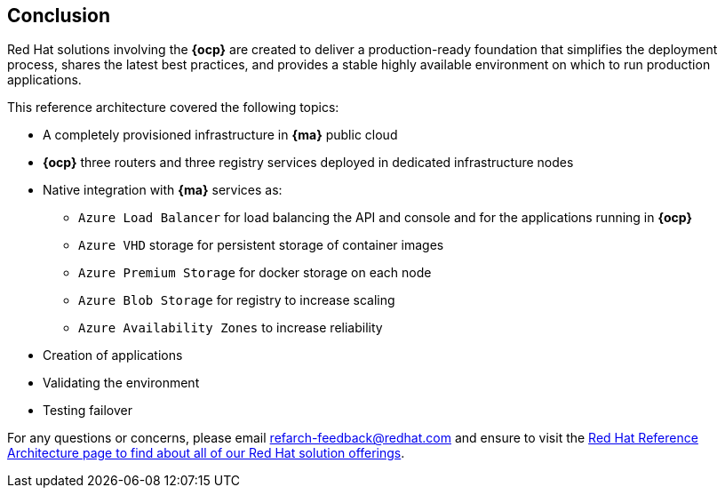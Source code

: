 == Conclusion

Red Hat solutions involving the *{ocp}* are created to deliver a production-ready foundation that simplifies the deployment process, shares the latest best practices, and provides a stable highly available environment on which to run production applications.

This reference architecture covered the following topics:

* A completely provisioned infrastructure in *{ma}* public cloud
* *{ocp}* three routers and three registry services deployed in dedicated infrastructure nodes
* Native integration with *{ma}* services as:
** `Azure Load Balancer` for load balancing the API and console and for the applications running in *{ocp}*
** `Azure VHD` storage for persistent storage of container images
** `Azure Premium Storage` for docker storage on each node
** `Azure Blob Storage` for registry to increase scaling
** `Azure Availability Zones` to increase reliability
* Creation of applications
* Validating the environment
* Testing failover

For any questions or concerns, please email refarch-feedback@redhat.com and ensure to visit the http://red.ht/1IEYbQT[Red Hat Reference Architecture page to find about all of our Red Hat solution offerings].

// vim: set syntax=asciidoc:
